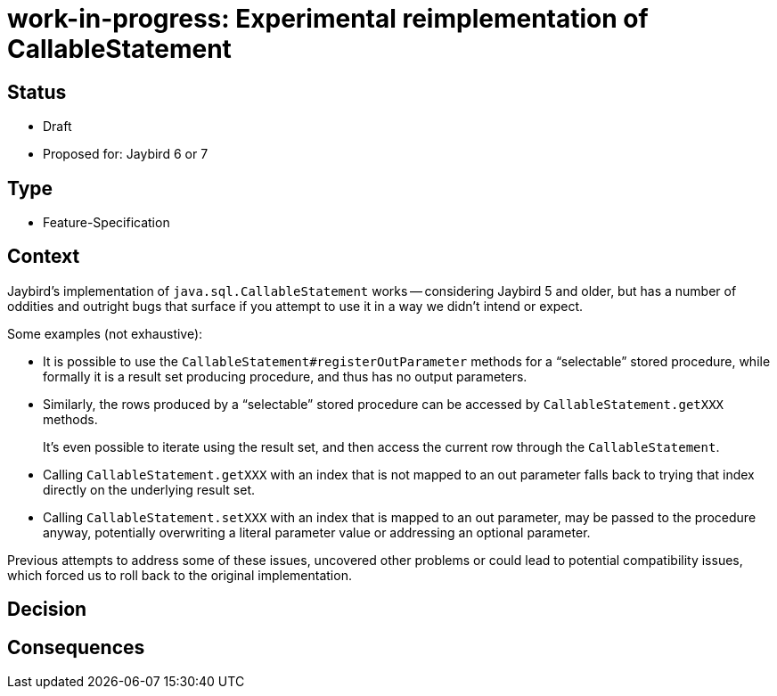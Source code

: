 = work-in-progress: Experimental reimplementation of CallableStatement

== Status

* Draft
* Proposed for: Jaybird 6 or 7

== Type

* Feature-Specification

== Context

Jaybird's implementation of `java.sql.CallableStatement` works -- considering Jaybird 5 and older, but has a number of oddities and outright bugs that surface if you attempt to use it in a way we didn't intend or expect.

Some examples (not exhaustive):

* It is possible to use the `CallableStatement#registerOutParameter` methods for a "`selectable`" stored procedure, while formally it is a result set producing procedure, and thus has no output parameters.
* Similarly, the rows produced by a "`selectable`" stored procedure can be accessed by `CallableStatement.getXXX` methods.
+
It's even possible to iterate using the result set, and then access the current row through the `CallableStatement`.
* Calling `CallableStatement.getXXX` with an index that is not mapped to an out parameter falls back to trying that index directly on the underlying result set.
* Calling `CallableStatement.setXXX` with an index that is mapped to an out parameter, may be passed to the procedure anyway, potentially overwriting a literal parameter value or addressing an optional parameter.

Previous attempts to address some of these issues, uncovered other problems or could lead to potential compatibility issues, which forced us to roll back to the original implementation.

== Decision

== Consequences
